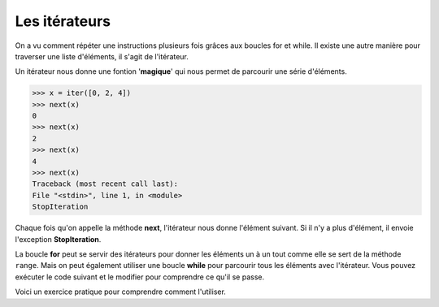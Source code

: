 .. Cette page est publiée sous la license Creative Commons BY-SA (https://creativecommons.org/licenses/by-sa/3.0/fr/)


Les itérateurs
==============

On a vu comment répéter une instructions plusieurs fois grâces aux boucles for et while. Il existe une autre manière pour traverser une liste d'éléments, il s'agit de l'itérateur.

Un itérateur nous donne une fontion '**magique**' qui nous permet de parcourir une série d'éléments.

.. code-block:: python

    >>> x = iter([0, 2, 4])
    >>> next(x)
    0
    >>> next(x)
    2
    >>> next(x)
    4
    >>> next(x)
    Traceback (most recent call last):
    File "<stdin>", line 1, in <module>
    StopIteration

Chaque fois qu'on appelle la méthode **next**, l'itérateur nous donne l'élément suivant. Si il n'y a plus d'élément, il envoie l'exception **StopIteration**.

La boucle **for** peut se servir des itérateurs pour donner les éléments un à un tout comme elle se sert de la méthode ``range``. Mais on peut également utiliser une boucle **while** pour parcourir tous les éléments avec l'itérateur. Vous pouvez exécuter le code suivant et le modifier pour comprendre ce qu'il se passe.

.. inginious-sandbox:: while-iterator

    x = iter([0, 1, 2, 3, 4, 5])
    a = True
    while(a):
        try:
            print(next(x))
        except StopIteration:
            a = False

Voici un exercice pratique pour comprendre comment l'utiliser.

.. inginious:: WrongIterations
